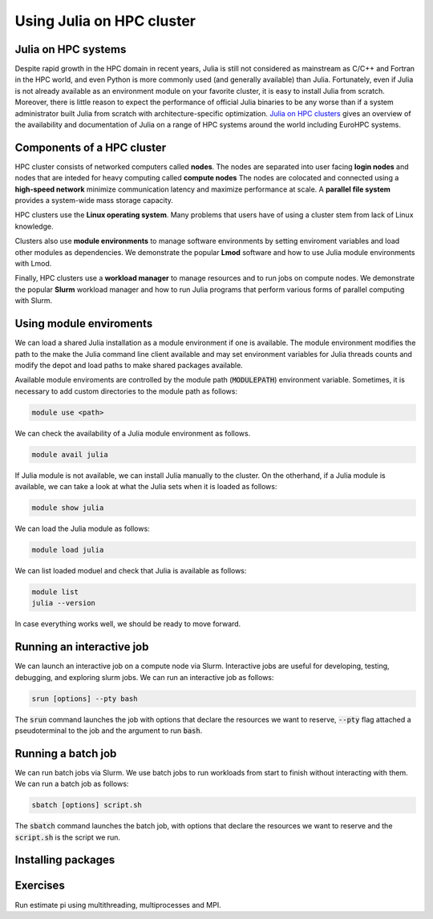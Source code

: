 Using Julia on HPC cluster
==========================

.. questions::

   - How do we run Julia a HPC cluster?
   - How can we do parallel computing with Julia on HPC cluster?

.. instructor-note::

   - 30 min teaching
   - 30 min exercises

Julia on HPC systems
--------------------
Despite rapid growth in the HPC domain in recent years, Julia is still not considered as mainstream as C/C++ and Fortran in the HPC world, and even Python is more commonly used (and generally available) than Julia.
Fortunately, even if Julia is not already available as an environment module on your favorite cluster, it is easy to install Julia from scratch.
Moreover, there is little reason to expect the performance of official Julia binaries to be any worse than if a system administrator built Julia from scratch with architecture-specific optimization.
`Julia on HPC clusters <https://juliahpc.github.io/JuliaOnHPCClusters/>`_ gives an overview of the availability and documentation of Julia on a range of HPC systems around the world including EuroHPC systems.


Components of a HPC cluster
---------------------------
HPC cluster consists of networked computers called **nodes**.
The nodes are separated into user facing **login nodes** and nodes that are inteded for heavy computing called **compute nodes**
The nodes are colocated and connected using a **high-speed network** minimize communication latency and maximize performance at scale.
A **parallel file system** provides a system-wide mass storage capacity.

HPC clusters use the **Linux operating system**.
Many problems that users have of using a cluster stem from lack of Linux knowledge.

Clusters also use **module environments** to manage software environments by setting enviroment variables and load other modules as dependencies.
We demonstrate the popular **Lmod** software and how to use Julia module environments with Lmod.

Finally, HPC clusters use a **workload manager** to manage resources and to run jobs on compute nodes.
We demonstrate the popular **Slurm** workload manager and how to run Julia programs that perform various forms of parallel computing with Slurm.


Using module enviroments
------------------------
We can load a shared Julia installation as a module environment if one is available.
The module environment modifies the path to the make the Julia command line client available and may set environment variables for Julia threads counts and modify the depot and load paths to make shared packages available.

Available module enviroments are controlled by the module path (:code:`MODULEPATH`) environment variable.
Sometimes, it is necessary to add custom directories to the module path as follows:

.. code-block:: bash

   module use <path>

We can check the availability of a Julia module environment as follows.

.. code-block:: bash

   module avail julia

If Julia module is not available, we can install Julia manually to the cluster.
On the otherhand, if a Julia module is available, we can take a look at what the Julia sets when it is loaded as follows:

.. code-block:: bash

   module show julia

We can load the Julia module as follows:

.. code-block:: bash

   module load julia

We can list loaded moduel and check that Julia is available as follows:

.. code-block:: bash

   module list
   julia --version

In case everything works well, we should be ready to move forward.

.. tabs::

   .. tab:: LUMI CPU

      .. code-block::

          module use /appl/local/csc/modulefiles
          module load julia

   .. tab:: LUMI GPU

      .. code-block::

          module use /appl/local/csc/modulefiles
          module load julia-amdgpu


Running an interactive job
--------------------------
We can launch an interactive job on a compute node via Slurm.
Interactive jobs are useful for developing, testing, debugging, and exploring slurm jobs.
We can run an interactive job as follows:

.. code-block:: bash

   srun [options] --pty bash

The :code:`srun` command launches the job with options that declare the resources we want to reserve, :code:`--pty` flag attached a pseudoterminal to the job and the argument to run :code:`bash`.

.. tabs::

   .. tab:: LUMI CPU (small)

      .. code-block:: bash

         srun \
             --account="<project>" \
             --partition=small \
             --nodes=1 \
             --ntasks-per-node=1 \
             --cpus-per-task=2 \
             --mem-per-cpu=1000 \
             --time="00:15:00" \
             --pty \
             bash

   .. tab:: LUMI GPU (small-g)

      .. code-block:: bash

         srun \
             --account="<project>" \
             --partition=small-g \
             --nodes=1 \
             --ntasks-per-node=1 \
             --cpus-per-task=16 \
             --gpus-per-node=1 \
             --mem-per-cpu=1750 \
             --time="00:15:00" \
             --pty \
             bash


Running a batch job
-------------------
We can run batch jobs via Slurm.
We use batch jobs to run workloads from start to finish without interacting with them.
We can run a batch job as follows:

.. code-block:: bash

   sbatch [options] script.sh

The :code:`sbatch` command launches the batch job, with options that declare the resources we want to reserve and the :code:`script.sh` is the script we run.

.. tabs::

   .. tab:: LUMI CPU (small)

      .. code-block:: bash

         sbatch \
             --account="<project>" \
             --partition=small \
             --nodes=1 \
             --ntasks-per-node=1 \
             --cpus-per-task=2 \
             --mem-per-cpu=1000 \
             --time="00:15:00" \
             script.sh

   .. tab:: LUMI GPU (small-g)

      .. code-block:: bash

         srun \
             --account="<project>" \
             --partition=small-g \
             --nodes=1 \
             --ntasks-per-node=1 \
             --cpus-per-task=16 \
             --gpus-per-node=1 \
             --mem-per-cpu=1750 \
             --time="00:15:00" \
             script.sh


Installing packages
-------------------


Exercises
---------
Run estimate pi using multithreading, multiprocesses and MPI.

